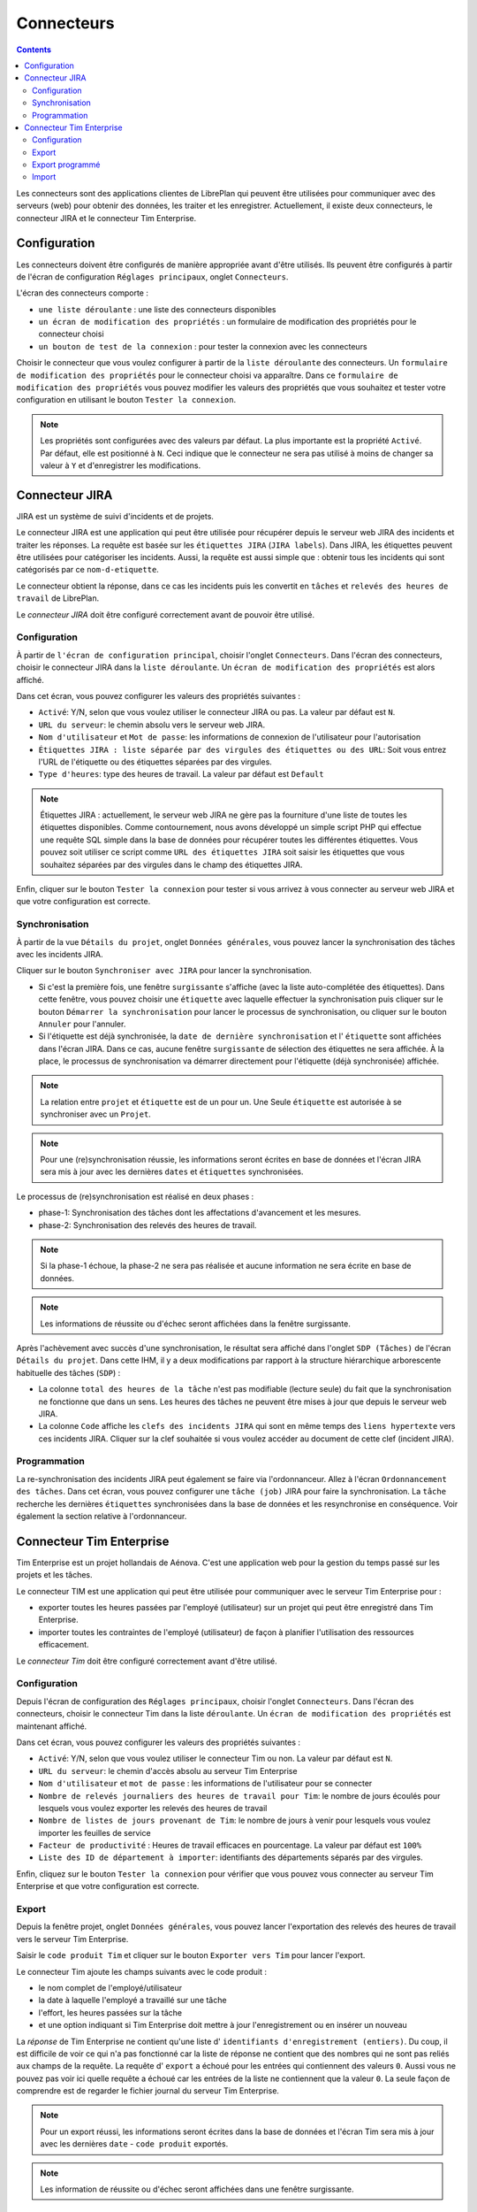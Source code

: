 Connecteurs
###########

.. contents::

Les connecteurs sont des applications clientes de LibrePlan qui peuvent être utilisées pour communiquer avec des serveurs (web) pour obtenir des données, les traiter et les enregistrer. Actuellement, il existe deux connecteurs, le connecteur JIRA et le connecteur Tim Enterprise.

Configuration
=============
Les connecteurs doivent être configurés de manière appropriée avant d'être utilisés. Ils peuvent être configurés à partir de l'écran de configuration ``Réglages principaux``, onglet ``Connecteurs``.

L'écran des connecteurs comporte :

* ``une liste déroulante`` : une liste des connecteurs disponibles
* ``un écran de modification des propriétés`` : un formulaire de modification des propriétés pour le connecteur choisi
* ``un bouton de test de la connexion`` : pour tester la connexion avec les connecteurs
 
Choisir le connecteur que vous voulez configurer à partir de la ``liste déroulante`` des connecteurs. Un ``formulaire de modification des propriétés`` pour le connecteur choisi va apparaître. Dans ce ``formulaire de modification des propriétés`` vous pouvez modifier les valeurs des propriétés que vous souhaitez et tester votre configuration en utilisant le bouton ``Tester la connexion``. 

.. NOTE::
   Les propriétés sont configurées avec des valeurs par défaut. La plus importante est la propriété ``Activé``. Par défaut, elle est positionné à ``N``. Ceci indique que le connecteur ne sera pas utilisé à moins de changer sa valeur à ``Y`` et d'enregistrer les modifications.

Connecteur JIRA 
===============

JIRA est un système de suivi d'incidents et de projets. 

Le connecteur JIRA est une application qui peut être utilisée pour récupérer depuis le serveur web JIRA des incidents et traiter les réponses.
La requête est basée sur les ``étiquettes JIRA`` (``JIRA labels``). Dans JIRA, les étiquettes peuvent être utilisées pour catégoriser les incidents.
Aussi, la requête est aussi simple que : obtenir tous les incidents qui sont catégorisés par ce ``nom-d-etiquette``.

Le connecteur obtient la réponse, dans ce cas les incidents puis les convertit en ``tâches`` et ``relevés des heures de travail`` de LibrePlan.

Le *connecteur JIRA* doit être configuré correctement avant de pouvoir être utilisé.

Configuration
-------------

À partir de ``l'écran de configuration principal``, choisir l'onglet ``Connecteurs``.
Dans l'écran des connecteurs, choisir le connecteur JIRA dans la ``liste déroulante``. Un ``écran de modification des propriétés`` est alors affiché.

Dans cet écran, vous pouvez configurer les valeurs des propriétés suivantes :

* ``Activé``: Y/N, selon que vous voulez utiliser le connecteur JIRA ou pas. La valeur par défaut est ``N``.
* ``URL du serveur``: le chemin absolu vers le serveur web JIRA.
* ``Nom d'utilisateur`` et ``Mot de passe``: les informations de connexion de l'utilisateur pour l'autorisation
* ``Étiquettes JIRA : liste séparée par des virgules des étiquettes ou des URL``: Soit vous entrez l'URL de l'étiquette ou des étiquettes séparées par des virgules.
* ``Type d'heures``: type des heures de travail. La valeur par défaut est ``Default``  

.. NOTE::
   Étiquettes JIRA : actuellement, le serveur web JIRA ne gère pas la fourniture d'une liste de toutes les étiquettes disponibles. Comme contournement, nous avons développé un simple script PHP qui effectue une requête SQL simple dans la base de données pour récupérer toutes les différentes étiquettes. Vous pouvez soit utiliser ce script comme ``URL des étiquettes JIRA`` soit saisir les étiquettes que vous souhaitez séparées par des virgules dans le champ des étiquettes JIRA.

Enfin, cliquer sur le bouton  ``Tester la connexion`` pour tester si vous arrivez à vous connecter au serveur web JIRA et que votre configuration est correcte.

Synchronisation
---------------
À partir de la vue ``Détails du projet``, onglet ``Données générales``, vous pouvez lancer la synchronisation des tâches avec les incidents JIRA.

Cliquer sur le bouton ``Synchroniser avec JIRA`` pour lancer la synchronisation.

* Si c'est la première fois, une fenêtre ``surgissante`` s'affiche (avec la liste auto-complétée des étiquettes). Dans cette fenêtre, vous pouvez choisir une ``étiquette`` avec laquelle effectuer la synchronisation puis cliquer sur le bouton ``Démarrer la synchronisation`` pour lancer le processus de synchronisation, ou cliquer sur le bouton ``Annuler`` pour l'annuler.

* Si l'étiquette est déjà synchronisée, la ``date de dernière synchronisation`` et l' ``étiquette`` sont affichées dans l'écran JIRA. Dans ce cas, aucune fenêtre ``surgissante`` de sélection des étiquettes ne sera affichée. À la place, le processus de synchronisation va démarrer directement pour l'étiquette (déjà synchronisée) affichée.

.. NOTE::
   La relation entre ``projet`` et ``étiquette`` est de un pour un. Une Seule ``étiquette`` est autorisée à se synchroniser avec un ``Projet``.

.. NOTE::
   Pour une (re)synchronisation réussie, les informations seront écrites en base de données et l'écran JIRA sera mis à jour avec les dernières ``dates`` et ``étiquettes`` synchronisées.

Le processus de (re)synchronisation est réalisé en deux phases :

* phase-1: Synchronisation des tâches dont les affectations d'avancement et les mesures.
* phase-2: Synchronisation des relevés des heures de travail. 

.. NOTE::
  
   Si la phase-1 échoue, la phase-2 ne sera pas réalisée et aucune information ne sera écrite en base de données. 

.. NOTE::
   Les informations de réussite ou d'échec seront affichées dans la fenêtre surgissante.

Après l'achèvement avec succès d'une synchronisation, le résultat sera affiché dans l'onglet ``SDP (Tâches)`` de l'écran ``Détails du projet``. Dans cette IHM, il y a deux modifications par rapport à la structure hiérarchique arborescente habituelle des tâches (``SDP``) :   

* La colonne ``total des heures de la tâche`` n'est pas modifiable (lecture seule) du fait que la synchronisation ne fonctionne que dans un sens.  Les heures des tâches ne peuvent être mises à jour que depuis le serveur web JIRA.
* La colonne ``Code`` affiche les ``clefs des incidents JIRA`` qui sont en même temps des ``liens hypertexte`` vers ces incidents JIRA. Cliquer sur la clef souhaitée si vous voulez accéder au document de cette clef (incident JIRA).

Programmation
-------------
La re-synchronisation des incidents JIRA peut également se faire via l'ordonnanceur. Allez à l'écran ``Ordonnancement des tâches``. Dans cet écran, vous pouvez configurer une ``tâche (job)`` JIRA pour faire la synchronisation. La ``tâche`` recherche les dernières ``étiquettes`` synchronisées dans la base de données et les resynchronise en conséquence. Voir également la section relative à l'ordonnanceur.

Connecteur Tim Enterprise
=========================
Tim Enterprise est un projet hollandais de Aénova. C'est une application web pour la gestion du temps passé sur les projets et les tâches.

Le connecteur TIM est une application qui peut être utilisée pour communiquer avec le serveur Tim Enterprise pour :

* exporter toutes les heures passées par l'employé (utilisateur) sur un projet qui peut être enregistré dans Tim Enterprise.
* importer toutes les contraintes de l'employé (utilisateur) de façon à planifier l'utilisation des ressources efficacement. 
  
Le *connecteur Tim* doit être configuré correctement avant d'être utilisé. 

Configuration
-------------

Depuis l'écran de configuration des ``Réglages principaux``, choisir l'onglet ``Connecteurs``.
Dans l'écran des connecteurs, choisir le connecteur Tim dans la liste ``déroulante``. Un ``écran de modification des propriétés`` est maintenant affiché.

Dans cet écran, vous pouvez configurer les valeurs des propriétés suivantes :

* ``Activé``: Y/N, selon que vous voulez utiliser le connecteur Tim ou non. La valeur par défaut est ``N``.
* ``URL du serveur``: le chemin d'accès absolu au serveur Tim Enterprise
* ``Nom d'utilisateur`` et ``mot de passe`` : les informations de l'utilisateur pour se connecter
* ``Nombre de relevés journaliers des heures de travail pour Tim``: le nombre de jours écoulés pour lesquels vous voulez exporter les relevés des heures de travail
* ``Nombre de listes de jours provenant de Tim``: le nombre de jours à venir pour lesquels vous voulez importer les feuilles de service
* ``Facteur de productivité`` : Heures de travail efficaces en pourcentage. La valeur par défaut est ``100%``
* ``Liste des ID de département à importer``: identifiants des départements séparés par des virgules.

Enfin, cliquez sur le bouton ``Tester la connexion`` pour vérifier que vous pouvez vous connecter au serveur Tim Enterprise et que votre configuration est correcte.
 
Export
------
Depuis la fenêtre projet, onglet ``Données générales``, vous pouvez lancer l'exportation des relevés des heures de travail vers le serveur Tim Enterprise.

Saisir le ``code produit Tim`` et cliquer sur le bouton ``Exporter vers Tim`` pour lancer l'export.

Le connecteur Tim ajoute les champs suivants avec le code produit :

* le nom complet de l'employé/utilisateur
* la date à laquelle l'employé a travaillé sur une tâche
* l'effort, les heures passées sur la tâche
* et une option indiquant si Tim Enterprise doit mettre à jour l'enregistrement ou en insérer un nouveau

La *réponse* de Tim Enterprise ne contient qu'une liste d' ``identifiants d'enregistrement (entiers)``. Du coup, il est difficile de voir ce qui n'a pas fonctionné car la liste de réponse ne contient que des nombres qui ne sont pas reliés aux champs de la requête.
La requête d' ``export`` a échoué pour les entrées qui contiennent des valeurs ``0``. Aussi vous ne pouvez pas voir ici quelle requête a échoué car les entrées de la liste ne contiennent que la valeur ``0``. La seule façon de comprendre est de regarder le fichier journal du serveur Tim Enterprise.

.. NOTE::
   Pour un export réussi, les informations seront écrites dans la base de données et l'écran Tim sera mis à jour avec les dernières ``date`` - ``code produit`` exportés.

.. NOTE::
   Les information de réussite ou d'échec seront affichées dans une fenêtre surgissante.

Export programmé
----------------
Le processus d'export peut également se faire via l'ordonnanceur. Aller à l'écran ``Ordonnanceur de tâches``. Dans cet écran, vous pouvez configurer une ``tâche système`` d'export vers Tim. La ``tâche système`` recherche les derniers relevés des heures de travail exportés dans la base de données et les réexporte en conséquence. Voir également la section relative à l'ordonnanceur.

Import
------
L'import des listes de service ne fonctionne qu'avec l'aide de l'*ordonnanceur*. Il n'y a pas d'interface utilisateur dédiée étant donné qu'aucune saisie de l'utilisateur n'est nécessaire. Aller à l'écran ``Ordonnancement des tâches`` et configurer la ``tâche`` d'import Tim. La ``tâche`` boucle sur tous les départements configurés dans la ``propriété des connecteurs`` et importe toutes les feuilles de service de chaque département. Voir également la section relative à l'ordonnanceur.

Pour l'import, le connecteur Tim ajoute les champs suivants dans la *requête* :

* Période : la période (date à partir du - date jusqu'au) pour laquelle vous voulez importer les feuilles de service. Ceci peut être fourni sous forme de critères de filtrage.
* Département : pour quel département vous voulez importer la feuille de services. Les départements sont configurables.
* Les champs qui vous intéressent (telles que informations personnelles, catégorie de feuilles de service, etc.) et que le serveur Tim doit inclure dans sa réponse.

La *réponse* d'import contient les champs suivants qui sont suffisants pour gérer les ``jours exceptionnels`` dans LibrePlan :

* Information personnelles : nom et nom du réseau
* Département : le département dans lequel l'employé travaille
* Catégorie de feuilles de service : information sur la présence/l'absence de l'employé et le motif (type d'exception LibrePlan) dans le cas où l'employé est absent
* Date: la date à laquelle l'employé est présent/absent
* Temps : l'heure de début d'absence/présence, par exemple 08:00
* Durée : nombre d'heures pendant lesquelles l'employé est présent / absent
  
En convertissant la *réponse* d'import en ``jours exceptionnels`` de LibrePlan, les transformations suivantes sont prises en compte : 

* Si la catégorie de feuilles de service contient le nom ``Vakantie`` elle sera traduite en ``RESOURCE VACANCY`` (VACANCES DES RESSOURCES).
* La catégorie ``Feestdag`` sera traduite en ``BANK HOLIDAY`` (jour férié)
* Toutes les autres comme ``Jus uren``, ``PLB uren``, etc. doivent être ajoutées manuellement aux ``jours exceptionnels du calendrier``.
   
Après la *réponse* d'import, la feuille de service est divisée en deux ou trois parties par jour : par exemple, roster-morning, roster-afternoon et roster-evening. Mais LibrePlan n'autorise qu'un seul ``type d'exception`` par jour. Le connecteur Tim est alors responsable de fusionner ces parties en un seul ``type d'exception``. Cela signifie que la catégorie de feuilles de service avec la ``durée`` la plus longue est supposée être un ``type d'exception`` valide mais la durée totale est la somme de toutes les durées de ces parties de catégorie.

Contrairement à LibrePlan, dans Tim Enterprise, la ``durée totale`` dans le cas où l'employé est en vacances signifie que l'employé n'est pas disponible pour cette ``durée totale``. Dans LibrePlan au contraire, si l'employé est en vacances, la durée totale sera ``Zéro``. Le connecteur Tim prend également en charge de cette transformation.
 
